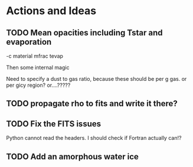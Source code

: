 * Actions and Ideas

** TODO Mean opacities including Tstar and evaporation

-c material mfrac tevap

Then some internal magic

Need to specify a dust to gas ratio, because these should be per g
gas.  or per gicy region? or....?????

** TODO propagate rho to fits and write it there?
** TODO Fix the FITS issues
Python cannot read the headers.  I should check if Fortran actually can!?
** TODO Add an amorphous water ice
